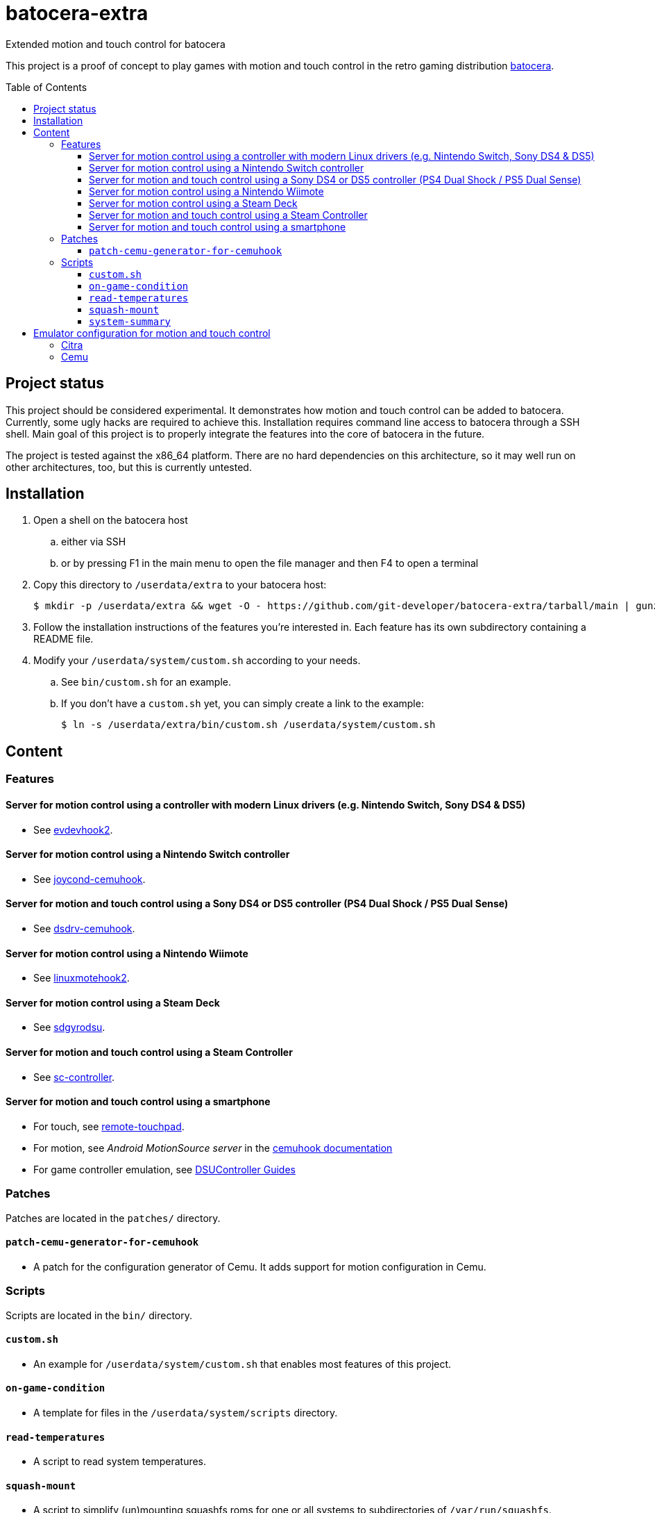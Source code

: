 = batocera-extra
:url-batocera: https://github.com/batocera-linux/batocera.linux/
Extended motion and touch control for batocera
:toc: preamble
:toclevels: 4

This project is a proof of concept to play games with motion and touch control in the retro gaming distribution {url-batocera}[batocera].

## Project status

This project should be considered experimental. It demonstrates how motion and touch control can be added to batocera.
Currently, some ugly hacks are required to achieve this. Installation requires command line access to batocera through a SSH shell. Main goal of this project is to properly integrate the features into the core of batocera in the future.

The project is tested against the x86_64 platform. There are no hard dependencies on this architecture, so it may well
run on other architectures, too, but this is currently untested.

## Installation

. Open a shell on the batocera host
.. either via SSH
.. or by pressing F1 in the main menu to open the file manager and then F4 to open a terminal
. Copy this directory to `/userdata/extra` to your batocera host:
+
[source,console]
----
$ mkdir -p /userdata/extra && wget -O - https://github.com/git-developer/batocera-extra/tarball/main | gunzip | tar x --strip-components 1 -C /userdata/extra
----
. Follow the installation instructions of the features you're interested in. Each feature has its own subdirectory containing a README file.
. Modify your `/userdata/system/custom.sh` according to your needs.
.. See `bin/custom.sh` for an example.
.. If you don't have a `custom.sh` yet, you can simply create a link to the example:
+
[source,console]
----
$ ln -s /userdata/extra/bin/custom.sh /userdata/system/custom.sh
----

## Content
### Features
#### Server for motion control using a controller with modern Linux drivers (e.g. Nintendo Switch, Sony DS4 & DS5)

* See link:evdevhook2/README.adoc[evdevhook2].

#### Server for motion control using a Nintendo Switch controller

* See link:joycond-cemuhook/README.adoc[joycond-cemuhook].

#### Server for motion and touch control using a Sony DS4 or DS5 controller (PS4 Dual Shock / PS5 Dual Sense)

* See link:dsdrv-cemuhook/README.adoc[dsdrv-cemuhook].

#### Server for motion control using a Nintendo Wiimote

* See link:linuxmotehook2/README.adoc[linuxmotehook2].

#### Server for motion control using a Steam Deck

* See link:sdgyrodsu/README.adoc[sdgyrodsu].

#### Server for motion and touch control using a Steam Controller

* See link:sc-controller/README.adoc[sc-controller].

#### Server for motion and touch control using a smartphone

* For touch, see link:remote-touchpad/README.adoc[remote-touchpad].
* For motion, see _Android MotionSource server_ in the https://cemuhook.sshnuke.net/padudpserver.html[cemuhook documentation]
* For game controller emulation, see https://github.com/breeze2/dsu-controller-guides[DSUController Guides]

### Patches
Patches are located in the `patches/` directory.

#### `patch-cemu-generator-for-cemuhook`

* A patch for the configuration generator of Cemu. It adds support for motion configuration in Cemu.

### Scripts
Scripts are located in the `bin/` directory.

#### `custom.sh`
* An example for `/userdata/system/custom.sh` that enables most features of this project.

#### `on-game-condition`
* A template for files in the `/userdata/system/scripts` directory.

#### `read-temperatures`
* A script to read system temperatures.

#### `squash-mount`
* A script to simplify (un)mounting squashfs roms for one or all systems to subdirectories of `/var/run/squashfs`.

#### `system-summary`
* A script to create a system summary (cpu, memory). May be bound to a key or controller button, e.g.:
+
./userdata/system/configs/multimedia_keys.conf
[source.conf]
----
KEY_F12 1 /userdata/extra/bin/system-summary | sed 's/°/ /' | HOME=/userdata/system XAUTHORITY=/var/lib/.Xauthority DISPLAY=:0.0 osd_cat -f -*-*-bold-*-*-*-38-120-*-*-*-*-*-* -cred -s 3 -d 4
----

## Emulator configuration for motion and touch control
This section explains the emulator configuration that is required to play games with motion and touch control. This configuration has to be performed once only, it will be persisted across boots.

The configuration generator for Cemu in current batocera doesn't offer support for motion and touch control. Actually, it even prevents it because it overrides custom changes in the affected configuration files. To avoid this, the <<Patches>> are required.

Once the configuration is applied, the emulators will behave as follows:

* Touch input is read from the emulator window. This enables the following sources for touch input:
** The touchpad of a DS4 or DS5 controller
** A smartphone connected via remote touchpad
** A mouse connected to the batocera host

* Motion input is read from a cemuhook server.
** For a controller connected to evdevhook2, use `localhost` and `26766`.
** For a Nintendo controller connected to joycond-cemuhook, use `localhost` and `26761`.
** For a DS4 or DS5 controller connected to dsdrv-cemuhook, use `localhost` and `26762`.
** For a Wiimote connected to linuxmotehook2, use `localhost` and the port from your linuxmotehook2 configuration file.
** For a Steam Deck connected to sdgyrodsu, use `localhost` and `26760`.
** For a Steam Controller connected to sc-controller, use `localhost` and `26760`.
** For a smartphone, use the hostname/ip of the smartphone and the port configured in the app of your choice (e.g. _MotionSource_ or _DSUController_).

### Citra
./userdata/system/configs/citra-emu/qt-config.ini
----
[Controls]
profiles\1\touch_device=engine:emu_window
profiles\1\touch_device\default=true
profiles\1\motion_device=engine:cemuhookudp
profiles\1\motion_device\default=false
profiles\1\udp_input_address=localhost
profiles\1\udp_input_address\default=false
profiles\1\udp_input_port=26766
profiles\1\udp_input_port\default=false
----

Notes:

* The settings may be set by either editing the configuration file using a text editor or using the UI: File Manager -> Applications -> citra-emu-config -> Menu _Emulation_ -> Entry _Configure_ -> List Entry _Controls_ -> Tab _Input_ -> Button _Motion / Touch Control..._

### Cemu
./userdata/system/batocera.conf
----
wiiu.cemuhook_server_ip=localhost
wiiu.cemuhook_server_port=26766
----

Notes:

* The settings must be set by editing the configuration file using a text editor.
* Without patching the Cemu configuration generator, these settings have no effect.
* Implementation details:
** Without patch, the generator uses the SDL controller API without (working) motion support.
** The patch reads the settings from `batocera.conf` and adds them to the controller configuration files in `/userdata/system/configs/cemu/controllerProfiles/controller*.xml`.
